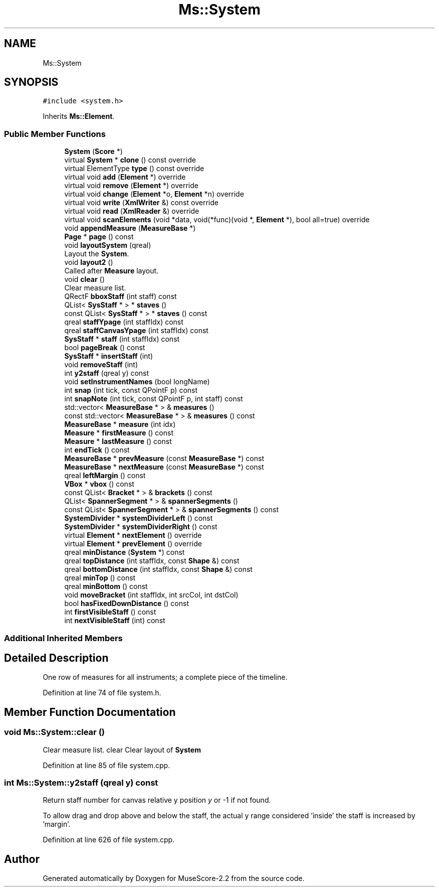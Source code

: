 .TH "Ms::System" 3 "Mon Jun 5 2017" "MuseScore-2.2" \" -*- nroff -*-
.ad l
.nh
.SH NAME
Ms::System
.SH SYNOPSIS
.br
.PP
.PP
\fC#include <system\&.h>\fP
.PP
Inherits \fBMs::Element\fP\&.
.SS "Public Member Functions"

.in +1c
.ti -1c
.RI "\fBSystem\fP (\fBScore\fP *)"
.br
.ti -1c
.RI "virtual \fBSystem\fP * \fBclone\fP () const override"
.br
.ti -1c
.RI "virtual ElementType \fBtype\fP () const override"
.br
.ti -1c
.RI "virtual void \fBadd\fP (\fBElement\fP *) override"
.br
.ti -1c
.RI "virtual void \fBremove\fP (\fBElement\fP *) override"
.br
.ti -1c
.RI "virtual void \fBchange\fP (\fBElement\fP *o, \fBElement\fP *n) override"
.br
.ti -1c
.RI "virtual void \fBwrite\fP (\fBXmlWriter\fP &) const override"
.br
.ti -1c
.RI "virtual void \fBread\fP (\fBXmlReader\fP &) override"
.br
.ti -1c
.RI "virtual void \fBscanElements\fP (void *data, void(*func)(void *, \fBElement\fP *), bool all=true) override"
.br
.ti -1c
.RI "void \fBappendMeasure\fP (\fBMeasureBase\fP *)"
.br
.ti -1c
.RI "\fBPage\fP * \fBpage\fP () const"
.br
.ti -1c
.RI "void \fBlayoutSystem\fP (qreal)"
.br
.RI "Layout the \fBSystem\fP\&. "
.ti -1c
.RI "void \fBlayout2\fP ()"
.br
.RI "Called after \fBMeasure\fP layout\&. "
.ti -1c
.RI "void \fBclear\fP ()"
.br
.RI "Clear measure list\&. "
.ti -1c
.RI "QRectF \fBbboxStaff\fP (int staff) const"
.br
.ti -1c
.RI "QList< \fBSysStaff\fP * > * \fBstaves\fP ()"
.br
.ti -1c
.RI "const QList< \fBSysStaff\fP * > * \fBstaves\fP () const"
.br
.ti -1c
.RI "qreal \fBstaffYpage\fP (int staffIdx) const"
.br
.ti -1c
.RI "qreal \fBstaffCanvasYpage\fP (int staffIdx) const"
.br
.ti -1c
.RI "\fBSysStaff\fP * \fBstaff\fP (int staffIdx) const"
.br
.ti -1c
.RI "bool \fBpageBreak\fP () const"
.br
.ti -1c
.RI "\fBSysStaff\fP * \fBinsertStaff\fP (int)"
.br
.ti -1c
.RI "void \fBremoveStaff\fP (int)"
.br
.ti -1c
.RI "int \fBy2staff\fP (qreal y) const"
.br
.ti -1c
.RI "void \fBsetInstrumentNames\fP (bool longName)"
.br
.ti -1c
.RI "int \fBsnap\fP (int tick, const QPointF p) const"
.br
.ti -1c
.RI "int \fBsnapNote\fP (int tick, const QPointF p, int staff) const"
.br
.ti -1c
.RI "std::vector< \fBMeasureBase\fP * > & \fBmeasures\fP ()"
.br
.ti -1c
.RI "const std::vector< \fBMeasureBase\fP * > & \fBmeasures\fP () const"
.br
.ti -1c
.RI "\fBMeasureBase\fP * \fBmeasure\fP (int idx)"
.br
.ti -1c
.RI "\fBMeasure\fP * \fBfirstMeasure\fP () const"
.br
.ti -1c
.RI "\fBMeasure\fP * \fBlastMeasure\fP () const"
.br
.ti -1c
.RI "int \fBendTick\fP () const"
.br
.ti -1c
.RI "\fBMeasureBase\fP * \fBprevMeasure\fP (const \fBMeasureBase\fP *) const"
.br
.ti -1c
.RI "\fBMeasureBase\fP * \fBnextMeasure\fP (const \fBMeasureBase\fP *) const"
.br
.ti -1c
.RI "qreal \fBleftMargin\fP () const"
.br
.ti -1c
.RI "\fBVBox\fP * \fBvbox\fP () const"
.br
.ti -1c
.RI "const QList< \fBBracket\fP * > & \fBbrackets\fP () const"
.br
.ti -1c
.RI "QList< \fBSpannerSegment\fP * > & \fBspannerSegments\fP ()"
.br
.ti -1c
.RI "const QList< \fBSpannerSegment\fP * > & \fBspannerSegments\fP () const"
.br
.ti -1c
.RI "\fBSystemDivider\fP * \fBsystemDividerLeft\fP () const"
.br
.ti -1c
.RI "\fBSystemDivider\fP * \fBsystemDividerRight\fP () const"
.br
.ti -1c
.RI "virtual \fBElement\fP * \fBnextElement\fP () override"
.br
.ti -1c
.RI "virtual \fBElement\fP * \fBprevElement\fP () override"
.br
.ti -1c
.RI "qreal \fBminDistance\fP (\fBSystem\fP *) const"
.br
.ti -1c
.RI "qreal \fBtopDistance\fP (int staffIdx, const \fBShape\fP &) const"
.br
.ti -1c
.RI "qreal \fBbottomDistance\fP (int staffIdx, const \fBShape\fP &) const"
.br
.ti -1c
.RI "qreal \fBminTop\fP () const"
.br
.ti -1c
.RI "qreal \fBminBottom\fP () const"
.br
.ti -1c
.RI "void \fBmoveBracket\fP (int staffIdx, int srcCol, int dstCol)"
.br
.ti -1c
.RI "bool \fBhasFixedDownDistance\fP () const"
.br
.ti -1c
.RI "int \fBfirstVisibleStaff\fP () const"
.br
.ti -1c
.RI "int \fBnextVisibleStaff\fP (int) const"
.br
.in -1c
.SS "Additional Inherited Members"
.SH "Detailed Description"
.PP 
One row of measures for all instruments; a complete piece of the timeline\&. 
.PP
Definition at line 74 of file system\&.h\&.
.SH "Member Function Documentation"
.PP 
.SS "void Ms::System::clear ()"

.PP
Clear measure list\&. clear Clear layout of \fBSystem\fP 
.PP
Definition at line 85 of file system\&.cpp\&.
.SS "int Ms::System::y2staff (qreal y) const"
Return staff number for canvas relative y position \fIy\fP or -1 if not found\&.
.PP
To allow drag and drop above and below the staff, the actual y range considered 'inside' the staff is increased by 'margin'\&. 
.PP
Definition at line 626 of file system\&.cpp\&.

.SH "Author"
.PP 
Generated automatically by Doxygen for MuseScore-2\&.2 from the source code\&.
